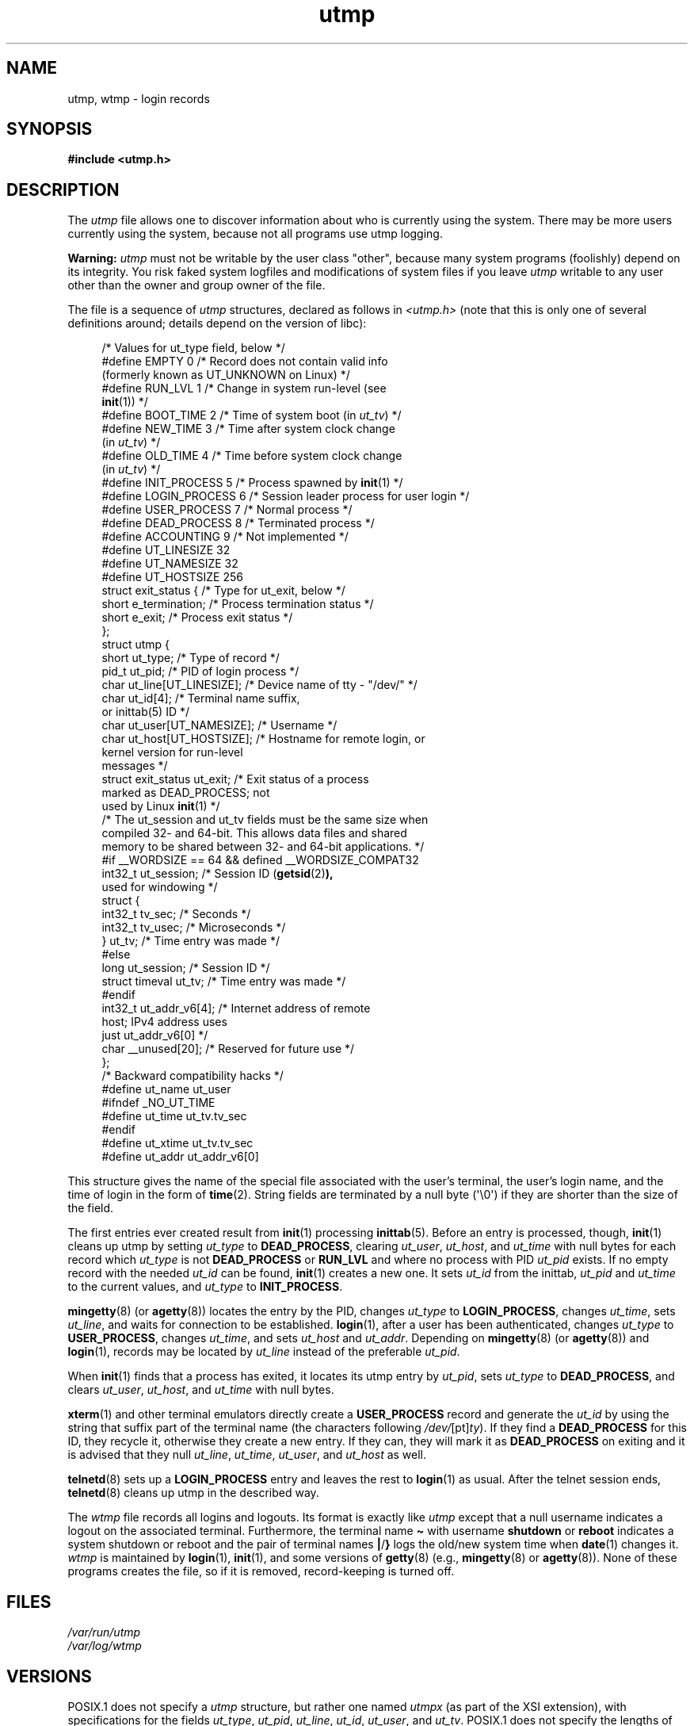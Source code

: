 .\" Copyright (c) 1993 Michael Haardt (michael@cantor.informatik.rwth-aachen.de),
.\"
.\" SPDX-License-Identifier: GPL-2.0-or-later
.\"
.TH utmp 5 (date) "Linux man-pages (unreleased)"
.SH NAME
utmp, wtmp \- login records
.SH SYNOPSIS
.nf
.B #include <utmp.h>
.fi
.SH DESCRIPTION
The
.I utmp
file allows one to discover information about who is currently using the
system.
There may be more users currently using the system, because not
all programs use utmp logging.
.P
.B Warning:
.I utmp
must not be writable by the user class "other",
because many system programs (foolishly)
depend on its integrity.
You risk faked system logfiles and
modifications of system files if you leave
.I utmp
writable to any user other than the owner and group owner of the file.
.P
The file is a sequence of
.I utmp
structures,
declared as follows in
.I <utmp.h>
(note that this is only one of several definitions
around; details depend on the version of libc):
.P
.in +4n
.EX
/* Values for ut_type field, below */
\&
#define EMPTY         0 /* Record does not contain valid info
                           (formerly known as UT_UNKNOWN on Linux) */
#define RUN_LVL       1 /* Change in system run\-level (see
                           \c
.BR init (1))\ \c
*/
#define BOOT_TIME     2 /* Time of system boot (in \f[I]ut_tv\f[]) */
#define NEW_TIME      3 /* Time after system clock change
                           (in \f[I]ut_tv\f[]) */
#define OLD_TIME      4 /* Time before system clock change
                           (in \f[I]ut_tv\f[]) */
#define INIT_PROCESS  5 /* Process spawned by \c
.BR init (1)\ \c
*/
#define LOGIN_PROCESS 6 /* Session leader process for user login */
#define USER_PROCESS  7 /* Normal process */
#define DEAD_PROCESS  8 /* Terminated process */
#define ACCOUNTING    9 /* Not implemented */
\&
#define UT_LINESIZE      32
#define UT_NAMESIZE      32
#define UT_HOSTSIZE     256
\&
struct exit_status {              /* Type for ut_exit, below */
    short e_termination;          /* Process termination status */
    short e_exit;                 /* Process exit status */
};
\&
struct utmp {
    short   ut_type;              /* Type of record */
    pid_t   ut_pid;               /* PID of login process */
    char    ut_line[UT_LINESIZE]; /* Device name of tty \- "/dev/" */
    char    ut_id[4];             /* Terminal name suffix,
                                     or inittab(5) ID */
    char    ut_user[UT_NAMESIZE]; /* Username */
    char    ut_host[UT_HOSTSIZE]; /* Hostname for remote login, or
                                     kernel version for run\-level
                                     messages */
    struct  exit_status ut_exit;  /* Exit status of a process
                                     marked as DEAD_PROCESS; not
                                     used by Linux \c
.BR init (1)\ \c
*/
    /* The ut_session and ut_tv fields must be the same size when
       compiled 32\- and 64\-bit.  This allows data files and shared
       memory to be shared between 32\- and 64\-bit applications. */
#if __WORDSIZE == 64 && defined __WORDSIZE_COMPAT32
    int32_t ut_session;           /* Session ID (\c
.BR getsid (2) ),
                                     used for windowing */
    struct {
        int32_t tv_sec;           /* Seconds */
        int32_t tv_usec;          /* Microseconds */
    } ut_tv;                      /* Time entry was made */
#else
     long   ut_session;           /* Session ID */
     struct timeval ut_tv;        /* Time entry was made */
#endif
\&
    int32_t ut_addr_v6[4];        /* Internet address of remote
                                     host; IPv4 address uses
                                     just ut_addr_v6[0] */
    char __unused[20];            /* Reserved for future use */
};
\&
/* Backward compatibility hacks */
#define ut_name ut_user
#ifndef _NO_UT_TIME
#define ut_time ut_tv.tv_sec
#endif
#define ut_xtime ut_tv.tv_sec
#define ut_addr ut_addr_v6[0]
.EE
.in
.P
This structure gives the name of the special file associated with the
user's terminal, the user's login name, and the time of login in the form
of
.BR time (2).
String fields are terminated by a null byte (\[aq]\[rs]0\[aq])
if they are shorter than the size
of the field.
.P
The first entries ever created result from
.BR init (1)
processing
.BR inittab (5).
Before an entry is processed, though,
.BR init (1)
cleans up utmp by setting
.I ut_type
to
.BR DEAD_PROCESS ,
clearing
.IR ut_user ,
.IR ut_host ,
and
.I ut_time
with null bytes for each
record which
.I ut_type
is not
.B DEAD_PROCESS
or
.B RUN_LVL
and where no process with PID
.I ut_pid
exists.
If no empty record
with the needed
.I ut_id
can be found,
.BR init (1)
creates a new one.
It sets
.I ut_id
from the inittab,
.I ut_pid
and
.I ut_time
to the current values,
and
.I ut_type
to
.BR INIT_PROCESS .
.P
.BR mingetty (8)
(or
.BR agetty (8))
locates the entry by the PID, changes
.I ut_type
to
.BR LOGIN_PROCESS ,
changes
.IR ut_time ,
sets
.IR ut_line ,
and waits
for connection to be established.
.BR login (1),
after a user has been
authenticated, changes
.I ut_type
to
.BR USER_PROCESS ,
changes
.IR ut_time ,
and sets
.I ut_host
and
.IR ut_addr .
Depending on
.BR mingetty (8)
(or
.BR agetty (8))
and
.BR login (1),
records may be located by
.I ut_line
instead of the preferable
.IR ut_pid .
.P
When
.BR init (1)
finds that a process has exited, it locates its utmp entry by
.IR ut_pid ,
sets
.I ut_type
to
.BR DEAD_PROCESS ,
and clears
.IR ut_user ,
.IR ut_host ,
and
.I ut_time
with null bytes.
.P
.BR xterm (1)
and other terminal emulators directly create a
.B USER_PROCESS
record and generate the
.I ut_id
by using the
string that suffix part of the terminal name (the characters
following
.IR /dev/ [pt] ty ).
If they find a
.B DEAD_PROCESS
for this ID,
they recycle it, otherwise they create a new entry.
If they can, they
will mark it as
.B DEAD_PROCESS
on exiting and it is advised that
they null
.IR ut_line ,
.IR ut_time ,
.IR ut_user ,
and
.I ut_host
as well.
.P
.BR telnetd (8)
sets up a
.B LOGIN_PROCESS
entry and leaves the rest to
.BR login (1)
as usual.
After the telnet session ends,
.BR telnetd (8)
cleans up utmp in the described way.
.P
The
.I wtmp
file records all logins and logouts.
Its format is exactly like
.I utmp
except that a null username
indicates a logout
on the associated terminal.
Furthermore, the terminal name
.B \[ti]
with username
.B shutdown
or
.B reboot
indicates a system shutdown or reboot
and the pair of terminal names
.BR | / }
logs the old/new system time when
.BR date (1)
changes it.
.I wtmp
is maintained by
.BR login (1),
.BR init (1),
and some versions of
.BR getty (8)
(e.g.,
.BR mingetty (8)
or
.BR agetty (8)).
None of these programs creates the file, so if it is
removed, record-keeping is turned off.
.SH FILES
.I /var/run/utmp
.br
.I /var/log/wtmp
.SH VERSIONS
POSIX.1 does not specify a
.I utmp
structure, but rather one named
.I utmpx
(as part of the XSI extension),
with specifications for the fields
.IR ut_type ,
.IR ut_pid ,
.IR ut_line ,
.IR ut_id ,
.IR ut_user ,
and
.IR ut_tv .
POSIX.1 does not specify the lengths of the
.I ut_line
and
.I ut_user
fields.
.P
Linux defines the
.I utmpx
structure to be the same as the
.I utmp
structure.
.SH STANDARDS
Linux.
.SH HISTORY
Linux utmp entries conform neither to v7/BSD nor to System V; they are a
mix of the two.
.P
v7/BSD has fewer fields; most importantly it lacks
.IR ut_type ,
which causes native v7/BSD-like programs to display (for
example) dead or login entries.
Further, there is no configuration file
which allocates slots to sessions.
BSD does so because it lacks
.I ut_id
fields.
.P
In Linux (as in System V), the
.I ut_id
field of a
record will never change once it has been set, which reserves that slot
without needing a configuration file.
Clearing
.I ut_id
may result
in race conditions leading to corrupted utmp entries and potential
security holes.
Clearing the abovementioned fields by filling them
with null bytes is not required by System V semantics,
but makes it possible to run
many programs which assume BSD semantics and which do not modify utmp.
Linux uses the BSD conventions for line contents, as documented above.
.P
.\" mtk: What is the referrent of "them" in the following sentence?
.\" System V only uses the type field to mark them and logs
.\" informative messages such as \f[B]"new time"\f[] in the line field.
System V has no
.I ut_host
or
.I ut_addr_v6
fields.
.SH NOTES
Unlike various other
systems, where utmp logging can be disabled by removing the file, utmp
must always exist on Linux.
If you want to disable
.BR who (1),
then do not make utmp world readable.
.P
The file format is machine-dependent, so it is recommended that it be
processed only on the machine architecture where it was created.
.P
Note that on
.I biarch
platforms, that is, systems which can run both
32-bit and 64-bit applications (x86-64, ppc64, s390x, etc.),
.I ut_tv
is the same size in 32-bit mode as in 64-bit mode.
The same goes for
.I ut_session
and
.I ut_time
if they are present.
This allows data files and shared memory to be shared between
32-bit and 64-bit applications.
This is achieved by changing the type of
.I ut_session
to
.IR int32_t ,
and that of
.I ut_tv
to a struct with two
.I int32_t
fields
.I tv_sec
and
.IR tv_usec .
Since
.I ut_tv
may not be the same as
.IR struct\~timeval ,
then instead of the call:
.P
.in +4n
.EX
gettimeofday((struct timeval *) &ut.ut_tv, NULL);
.EE
.in
.P
the following method of setting this field is recommended:
.P
.in +4n
.EX
struct utmp ut;
struct timeval tv;
\&
gettimeofday(&tv, NULL);
ut.ut_tv.tv_sec = tv.tv_sec;
ut.ut_tv.tv_usec = tv.tv_usec;
.EE
.in
.\" .P
.\" Note that the \f[I]utmp\f[] struct from libc5 has changed in libc6.
.\" Because of this,
.\" binaries using the old libc5 struct will corrupt
.\" .IR /var/run/utmp " and/or " /var/log/wtmp .
.\" .SH BUGS
.\" This man page is based on the libc5 one, things may work differently now.
.SH SEE ALSO
.BR ac (1),
.BR date (1),
.BR init (1),
.BR last (1),
.BR login (1),
.BR logname (1),
.BR lslogins (1),
.BR users (1),
.BR utmpdump (1),
.BR who (1),
.BR getutent (3),
.BR getutmp (3),
.BR login (3),
.BR logout (3),
.BR logwtmp (3),
.BR updwtmp (3)

